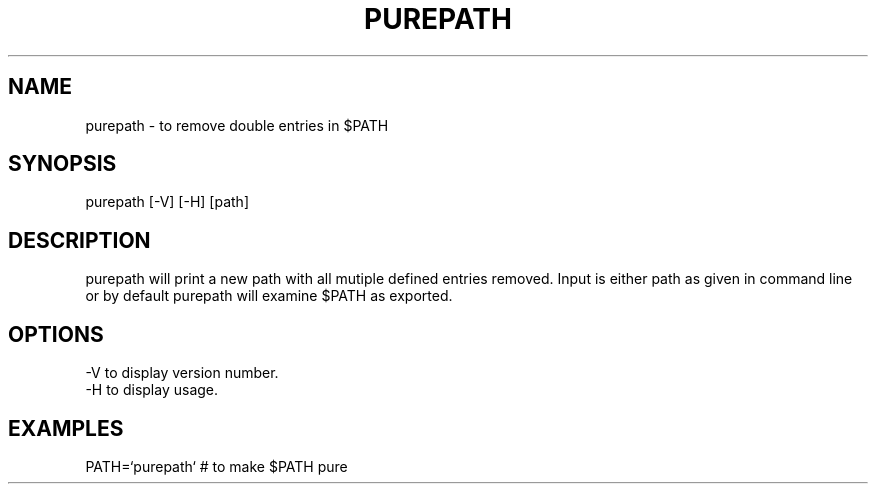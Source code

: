 .TH PUREPATH 1 "HFVR"
.SH NAME
.\" name \- one-line description for in permuted index
purepath \- to remove double entries in $PATH
.SH SYNOPSIS
.\" bnf on command syntax
purepath [-V] [-H] [path]
.SH DESCRIPTION
.\" semantics
purepath will print a new path with all mutiple defined entries
removed. Input is either path as given in command line or by default
purepath will examine $PATH as exported.
.SH OPTIONS
.nf
-V    to display version number.
-H    to display usage.
.fi
.SH EXAMPLES
PATH=`purepath`      # to make $PATH pure
